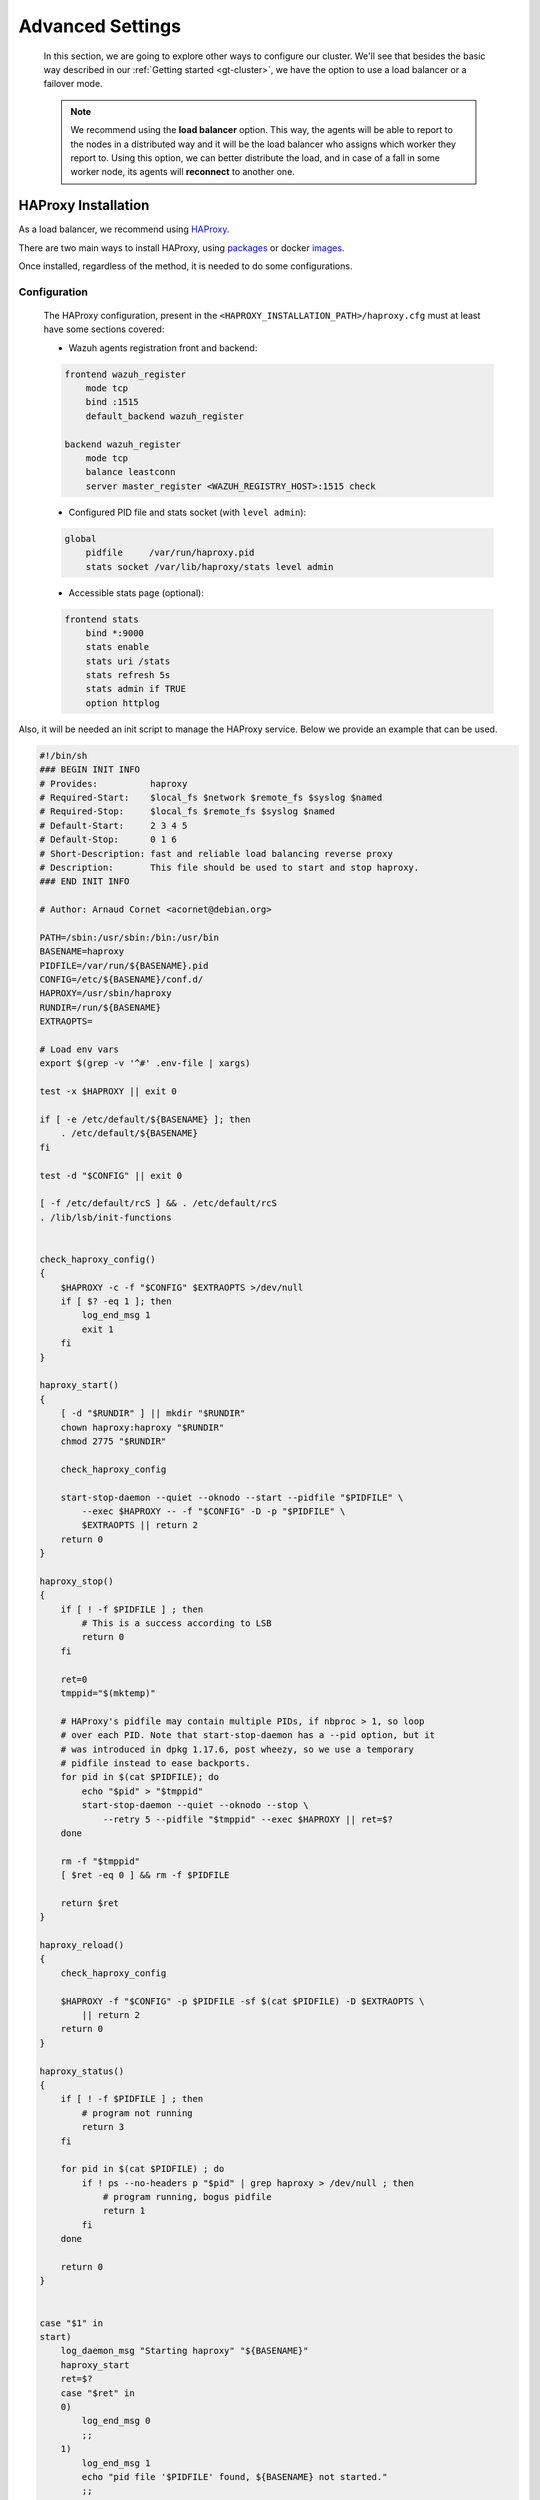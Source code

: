 .. Copyright (C) 2015, Wazuh, Inc.

.. meta::
  :description: Learn more about how to deploy a Wazuh cluster. In this section of our documentation we explain more about the agents connections.

*****************
Advanced Settings
*****************

    In this section, we are going to explore other ways to configure our cluster. We'll see that besides the basic way described in our :ref:`Getting started <gt-cluster>`, we have the option to use a load balancer or a failover mode.

    .. note::

        We recommend using the **load balancer** option. This way, the agents will be able to report to the nodes in a distributed way and it will be the load balancer who assigns which worker they report to. Using this option, we can better distribute the load, and in case of a fall in some worker node, its agents will **reconnect** to another one.


.. _haproxy_installation:

HAProxy Installation
====================

As a load balancer, we recommend using `HAProxy <https://www.haproxy.org/>`_.

There are two main ways to install HAProxy, using `packages <https://github.com/haproxy/wiki/wiki/Packages>`_ or docker `images <https://hub.docker.com/_/haproxy/tags>`_.

Once installed, regardless of the method, it is needed to do some configurations.

Configuration
-------------

    The HAProxy configuration, present in the ``<HAPROXY_INSTALLATION_PATH>/haproxy.cfg`` must at least have some sections covered:

    - Wazuh agents registration front and backend:

    .. code-block:: console

        frontend wazuh_register
            mode tcp
            bind :1515
            default_backend wazuh_register

        backend wazuh_register
            mode tcp
            balance leastconn
            server master_register <WAZUH_REGISTRY_HOST>:1515 check

    - Configured PID file and stats socket (with ``level admin``):

    .. code-block:: console

        global
            pidfile     /var/run/haproxy.pid
            stats socket /var/lib/haproxy/stats level admin

    - Accessible stats page (optional):

    .. code-block:: console

        frontend stats
            bind *:9000
            stats enable
            stats uri /stats
            stats refresh 5s
            stats admin if TRUE
            option httplog

Also, it will be needed an init script to manage the HAProxy service. Below we provide an example that can be used.

.. code-block:: bash

    #!/bin/sh
    ### BEGIN INIT INFO
    # Provides:          haproxy
    # Required-Start:    $local_fs $network $remote_fs $syslog $named
    # Required-Stop:     $local_fs $remote_fs $syslog $named
    # Default-Start:     2 3 4 5
    # Default-Stop:      0 1 6
    # Short-Description: fast and reliable load balancing reverse proxy
    # Description:       This file should be used to start and stop haproxy.
    ### END INIT INFO

    # Author: Arnaud Cornet <acornet@debian.org>

    PATH=/sbin:/usr/sbin:/bin:/usr/bin
    BASENAME=haproxy
    PIDFILE=/var/run/${BASENAME}.pid
    CONFIG=/etc/${BASENAME}/conf.d/
    HAPROXY=/usr/sbin/haproxy
    RUNDIR=/run/${BASENAME}
    EXTRAOPTS=

    # Load env vars
    export $(grep -v '^#' .env-file | xargs)

    test -x $HAPROXY || exit 0

    if [ -e /etc/default/${BASENAME} ]; then
        . /etc/default/${BASENAME}
    fi

    test -d "$CONFIG" || exit 0

    [ -f /etc/default/rcS ] && . /etc/default/rcS
    . /lib/lsb/init-functions


    check_haproxy_config()
    {
        $HAPROXY -c -f "$CONFIG" $EXTRAOPTS >/dev/null
        if [ $? -eq 1 ]; then
            log_end_msg 1
            exit 1
        fi
    }

    haproxy_start()
    {
        [ -d "$RUNDIR" ] || mkdir "$RUNDIR"
        chown haproxy:haproxy "$RUNDIR"
        chmod 2775 "$RUNDIR"

        check_haproxy_config

        start-stop-daemon --quiet --oknodo --start --pidfile "$PIDFILE" \
            --exec $HAPROXY -- -f "$CONFIG" -D -p "$PIDFILE" \
            $EXTRAOPTS || return 2
        return 0
    }

    haproxy_stop()
    {
        if [ ! -f $PIDFILE ] ; then
            # This is a success according to LSB
            return 0
        fi

        ret=0
        tmppid="$(mktemp)"

        # HAProxy's pidfile may contain multiple PIDs, if nbproc > 1, so loop
        # over each PID. Note that start-stop-daemon has a --pid option, but it
        # was introduced in dpkg 1.17.6, post wheezy, so we use a temporary
        # pidfile instead to ease backports.
        for pid in $(cat $PIDFILE); do
            echo "$pid" > "$tmppid"
            start-stop-daemon --quiet --oknodo --stop \
                --retry 5 --pidfile "$tmppid" --exec $HAPROXY || ret=$?
        done

        rm -f "$tmppid"
        [ $ret -eq 0 ] && rm -f $PIDFILE

        return $ret
    }

    haproxy_reload()
    {
        check_haproxy_config

        $HAPROXY -f "$CONFIG" -p $PIDFILE -sf $(cat $PIDFILE) -D $EXTRAOPTS \
            || return 2
        return 0
    }

    haproxy_status()
    {
        if [ ! -f $PIDFILE ] ; then
            # program not running
            return 3
        fi

        for pid in $(cat $PIDFILE) ; do
            if ! ps --no-headers p "$pid" | grep haproxy > /dev/null ; then
                # program running, bogus pidfile
                return 1
            fi
        done

        return 0
    }


    case "$1" in
    start)
        log_daemon_msg "Starting haproxy" "${BASENAME}"
        haproxy_start
        ret=$?
        case "$ret" in
        0)
            log_end_msg 0
            ;;
        1)
            log_end_msg 1
            echo "pid file '$PIDFILE' found, ${BASENAME} not started."
            ;;
        2)
            log_end_msg 1
            ;;
        esac
        exit $ret
        ;;
    stop)
        log_daemon_msg "Stopping haproxy" "${BASENAME}"
        haproxy_stop
        ret=$?
        case "$ret" in
        0|1)
            log_end_msg 0
            ;;
        2)
            log_end_msg 1
            ;;
        esac
        exit $ret
        ;;
    reload|force-reload)
        log_daemon_msg "Reloading haproxy" "${BASENAME}"
        haproxy_reload
        ret=$?
        case "$ret" in
        0|1)
            log_end_msg 0
            ;;
        2)
            log_end_msg 1
            ;;
        esac
        exit $ret
        ;;
    restart)
        log_daemon_msg "Restarting haproxy" "${BASENAME}"
        haproxy_stop
        haproxy_start
        ret=$?
        case "$ret" in
        0)
            log_end_msg 0
            ;;
        1)
            log_end_msg 1
            ;;
        2)
            log_end_msg 1
            ;;
        esac
        exit $ret
        ;;
    status)
        haproxy_status
        ret=$?
        case "$ret" in
        0)
            echo "${BASENAME} is running."
            ;;
        1)
            echo "${BASENAME} dead, but $PIDFILE exists."
            ;;
        *)
            echo "${BASENAME} not running."
            ;;
        esac
        exit $ret
        ;;
    *)
        echo "Usage: /etc/init.d/${BASENAME} {start|stop|reload|restart|status}"
        exit 2
        ;;
    esac

    :

Start the HAProxy service.

.. code-block:: console

    service haproxy start


.. _cluster_agents_connections:

Agents connections
==================

.. _load_balancer:

Pointing agents to the cluster with a load balancer
---------------------------------------------------

    The correct way to use it is to point every agent to send the events to the *load balancer*:

    1. Edit the Wazuh agent configuration in ``/var/ossec/etc/ossec.conf`` to add the **Load Balancer** IP address. In the ``<client><server>`` section, change the ``LOAD_BALANCER_IP`` value to the ``load balancer`` address and ``port``:

      .. code-block:: xml

        <client>
          <server>
            <address>LOAD_BALANCER_IP</address>
            ...
          </server>
        </client>

    2. Restart the agents:

      .. include:: /_templates/common/restart_agent.rst

    3. Include in the ``Load Balancer`` the IP address of every instance of the cluster we want to deliver events.


Pointing agents to the cluster (Failover mode)
----------------------------------------------

    We can set to the agents a list of nodes of manager type (workers/master). In case of a disconnection, the agent will connect to another node to keep reporting.
    To configure this mode the first thing we must do is configure our cluster as indicated in our :ref:`getting started <gt-cluster>`, with the number of workers nodes we want. Once this is done, we will go directly to configure the agents in the following way.


    Suppose we have the following IPs:

        .. code-block:: none

            worker01: 172.0.0.4
            worker02: 172.0.0.5

    We want all our agents to report to the worker01 node, our worker02 node will be a backup node in case the worker01 node is not available.
    To do this we must modify the configuration file of our agents ``/var/ossec/etc/ossec.conf``. Within this, we have a block ``<server>...</server>``, we will have to create as many blocks **server** as backup nodes we have and want to assign it to the agent:

    .. code-block:: xml

        <client>
            <server>
                <address>172.0.0.4</address>
                <port>1514</port>
                <protocol>tcp</protocol>
            </server>
            <server>
                <address>172.0.0.5</address>
                <port>1514</port>
                <protocol>tcp</protocol>
            </server>
            <config-profile>ubuntu, ubuntu18, ubuntu18.04</config-profile>
            <notify_time>10</notify_time>
            <time-reconnect>60</time-reconnect>
            <auto_restart>yes</auto_restart>
            <crypto_method>aes</crypto_method>
        </client>

    In this way, if the worker01 node is not available, the agents will report to the worker02 node. This process is performed cyclically between all the nodes that we place in the ``ossec.conf`` of the agents.

.. _haproxy_helper_setup:

HAProxy helper
==============

This is an optional tool to manage HAProxy configuration depending on the Wazuh cluster status in real-time.
Provides the manager with the ability to automatically balance the agent TCP sessions.

Some of its key features are:

* Add/remove new servers to the Wazuh backend (1514/tcp) when detecting changes on the Wazuh cluster (e.g. new workers connected).
* Balance excess agents per node when adding new servers to the Wazuh backend.
* Balance agents when detecting an imbalance that exceeds the given tolerance.

.. thumbnail:: /images/manual/cluster/haproxy-helper-architecture.png
    :title: HAProxy helper architecture
    :alt: HAProxy helper architecture
    :align: center
    :width: 80%


The helper runs in an independent thread, that initiates with the ``wazuh-cluster`` daemon, and completes the next flow:

.. thumbnail:: /images/manual/cluster/haproxy-helper-flow.png
    :title: HAProxy helper flow
    :alt: HAProxy helper flow
    :align: center
    :width: 80%


How to enable it
----------------

.. note::
    The recommended version of HAProxy, that we currently test, is the 2.8 LTS.

To use this feature is needed to have a :ref:`HAProxy <haproxy_installation>`  instance balancing the cluster using the **least connections** algorithm.

Dataplane API configuration
^^^^^^^^^^^^^^^^^^^^^^^^^^^

    The Dataplane API is used by the helper to communicate with HAProxy and update the configuration according to the changes in the Wazuh cluster.

    1. This is the basic configuration (``<HAPROXY_INSTALLATION_PATH/dataplaneapi.yml>``) to enable it:

    .. code-block:: yaml

        dataplaneapi:
            host: 0.0.0.0
            port: 5555
            transaction:
                transaction_dir: /tmp/haproxy
            user:
            - insecure: true
                password: <DATAPLANE_PASSWORD>
                name: <DATAPLANE_USER>
        haproxy:
            config_file: /etc/haproxy/conf.d/haproxy.cfg
            haproxy_bin: /usr/sbin/haproxy
            reload:
                reload_delay: 5
                reload_cmd: service haproxy reload
                restart_cmd: service haproxy restart

    2. Start the process with:

    .. code-block:: console

        dataplaneapi -f <HAPROXY_INSTALLATION_PATH/dataplaneapi.yml>


    3. Add Dataplane API credentials in ``<HAPROXY_INSTALLATION_PATH>/haproxy.cfg``:

    .. code-block:: console

        userlist haproxy-dataplaneapi
            user <DATAPLANE_USER> insecure-password <DATAPLANE_PASSWORD>

    4. Restart the HAProxy service:

    .. code-block:: console

        service haproxy restart


In the Wazuh side, the :ref:`configuration <haproxy_helper>` file (``/var/ossec/etc/ossec.conf``) we will include the ``<haproxy_helper>...</haproxy_helper>`` labels within the ``<cluster>...</cluster>`` section.

We are going to configure a basic HAProxy helper within an already configured cluster master node:

    - :ref:`haproxy_disabled <haproxy_disabled>`: Indicates whether the helper will be enabled or not in the master node.
    - :ref:`haproxy_address <haproxy_address>`: Address (IP or DNS) to connect with HAProxy.
    - :ref:`haproxy_user <haproxy_user>`: Username to authenticate with HAProxy.
    - :ref:`haproxy_password <haproxy_password>`: Password to authenticate with HAProxy.


.. code-block:: xml

    <cluster>
        <name>wazuh</name>
        <node_name>master-node</node_name>
        <key>c98b62a9b6169ac5f67dae55ae4a9088</key>
        <node_type>master</node_type>
        <port>1516</port>
        <bind_addr>0.0.0.0</bind_addr>
        <nodes>
            <node>WAZUH-MASTER-ADDRESS</node>
        </nodes>
        <hidden>no</hidden>
        <disabled>no</disabled>
        <haproxy_helper>
            <haproxy_disabled>no</haproxy_disabled>
            <haproxy_address><HAPROXY_ADDRESS></haproxy_address>
            <haproxy_user><DATAPLANE_USER></haproxy_user>
            <haproxy_password><DATAPLANE_USER></haproxy_password>
      </haproxy_helper>
    </cluster>

Restart the master node:

    .. code-block:: console

        # systemctl restart wazuh-manager

Now the HAProxy helper is running:

    .. code-block:: console
        :emphasize-lines: 12

        # tail /var/ossec/logs/cluster.log
        2024/04/05 19:23:06 DEBUG: [Cluster] [Main] Removing '/var/ossec/queue/cluster/'.
        2024/04/05 19:23:06 DEBUG: [Cluster] [Main] Removed '/var/ossec/queue/cluster/'.
        2024/04/05 19:23:06 INFO: [Local Server] [Main] Serving on /var/ossec/queue/cluster/c-internal.sock
        2024/04/05 19:23:06 DEBUG: [Local Server] [Keep alive] Calculating.
        2024/04/05 19:23:06 DEBUG: [Local Server] [Keep alive] Calculated.
        2024/04/05 19:23:06 INFO: [Master] [Main] Serving on ('0.0.0.0', 1516)
        2024/04/05 19:23:06 DEBUG: [Master] [Keep alive] Calculating.
        2024/04/05 19:23:06 DEBUG: [Master] [Keep alive] Calculated.
        2024/04/05 19:23:06 INFO: [Master] [Local integrity] Starting.
        2024/04/05 19:23:06 INFO: [Master] [Local agent-groups] Sleeping 30s before starting the agent-groups task, waiting for the workers connection.
        2024/04/05 19:23:06 INFO: [HAPHelper] [Main] Proxy was initialized
        2024/04/05 19:23:06 INFO: [HAPHelper] [Main] Ensuring only exists one HAProxy process. Sleeping 12s before start...
        2024/04/05 19:23:06 INFO: [Master] [Local integrity] Finished in 0.090s. Calculated metadata of 34 files.
        2024/04/05 19:23:14 INFO: [Master] [Local integrity] Starting.
        2024/04/05 19:23:14 INFO: [Master] [Local integrity] Finished in 0.005s. Calculated metadata of 34 files.
        2024/04/05 19:23:18 DEBUG2: [HAPHelper] [Proxy] Obtained proxy backends
        2024/04/05 19:23:18 DEBUG2: [HAPHelper] [Proxy] Obtained proxy frontends
        2024/04/05 19:23:18 INFO: [HAPHelper] [Main] Starting HAProxy Helper
        2024/04/05 19:23:18 DEBUG2: [HAPHelper] [Proxy] Obtained proxy servers
